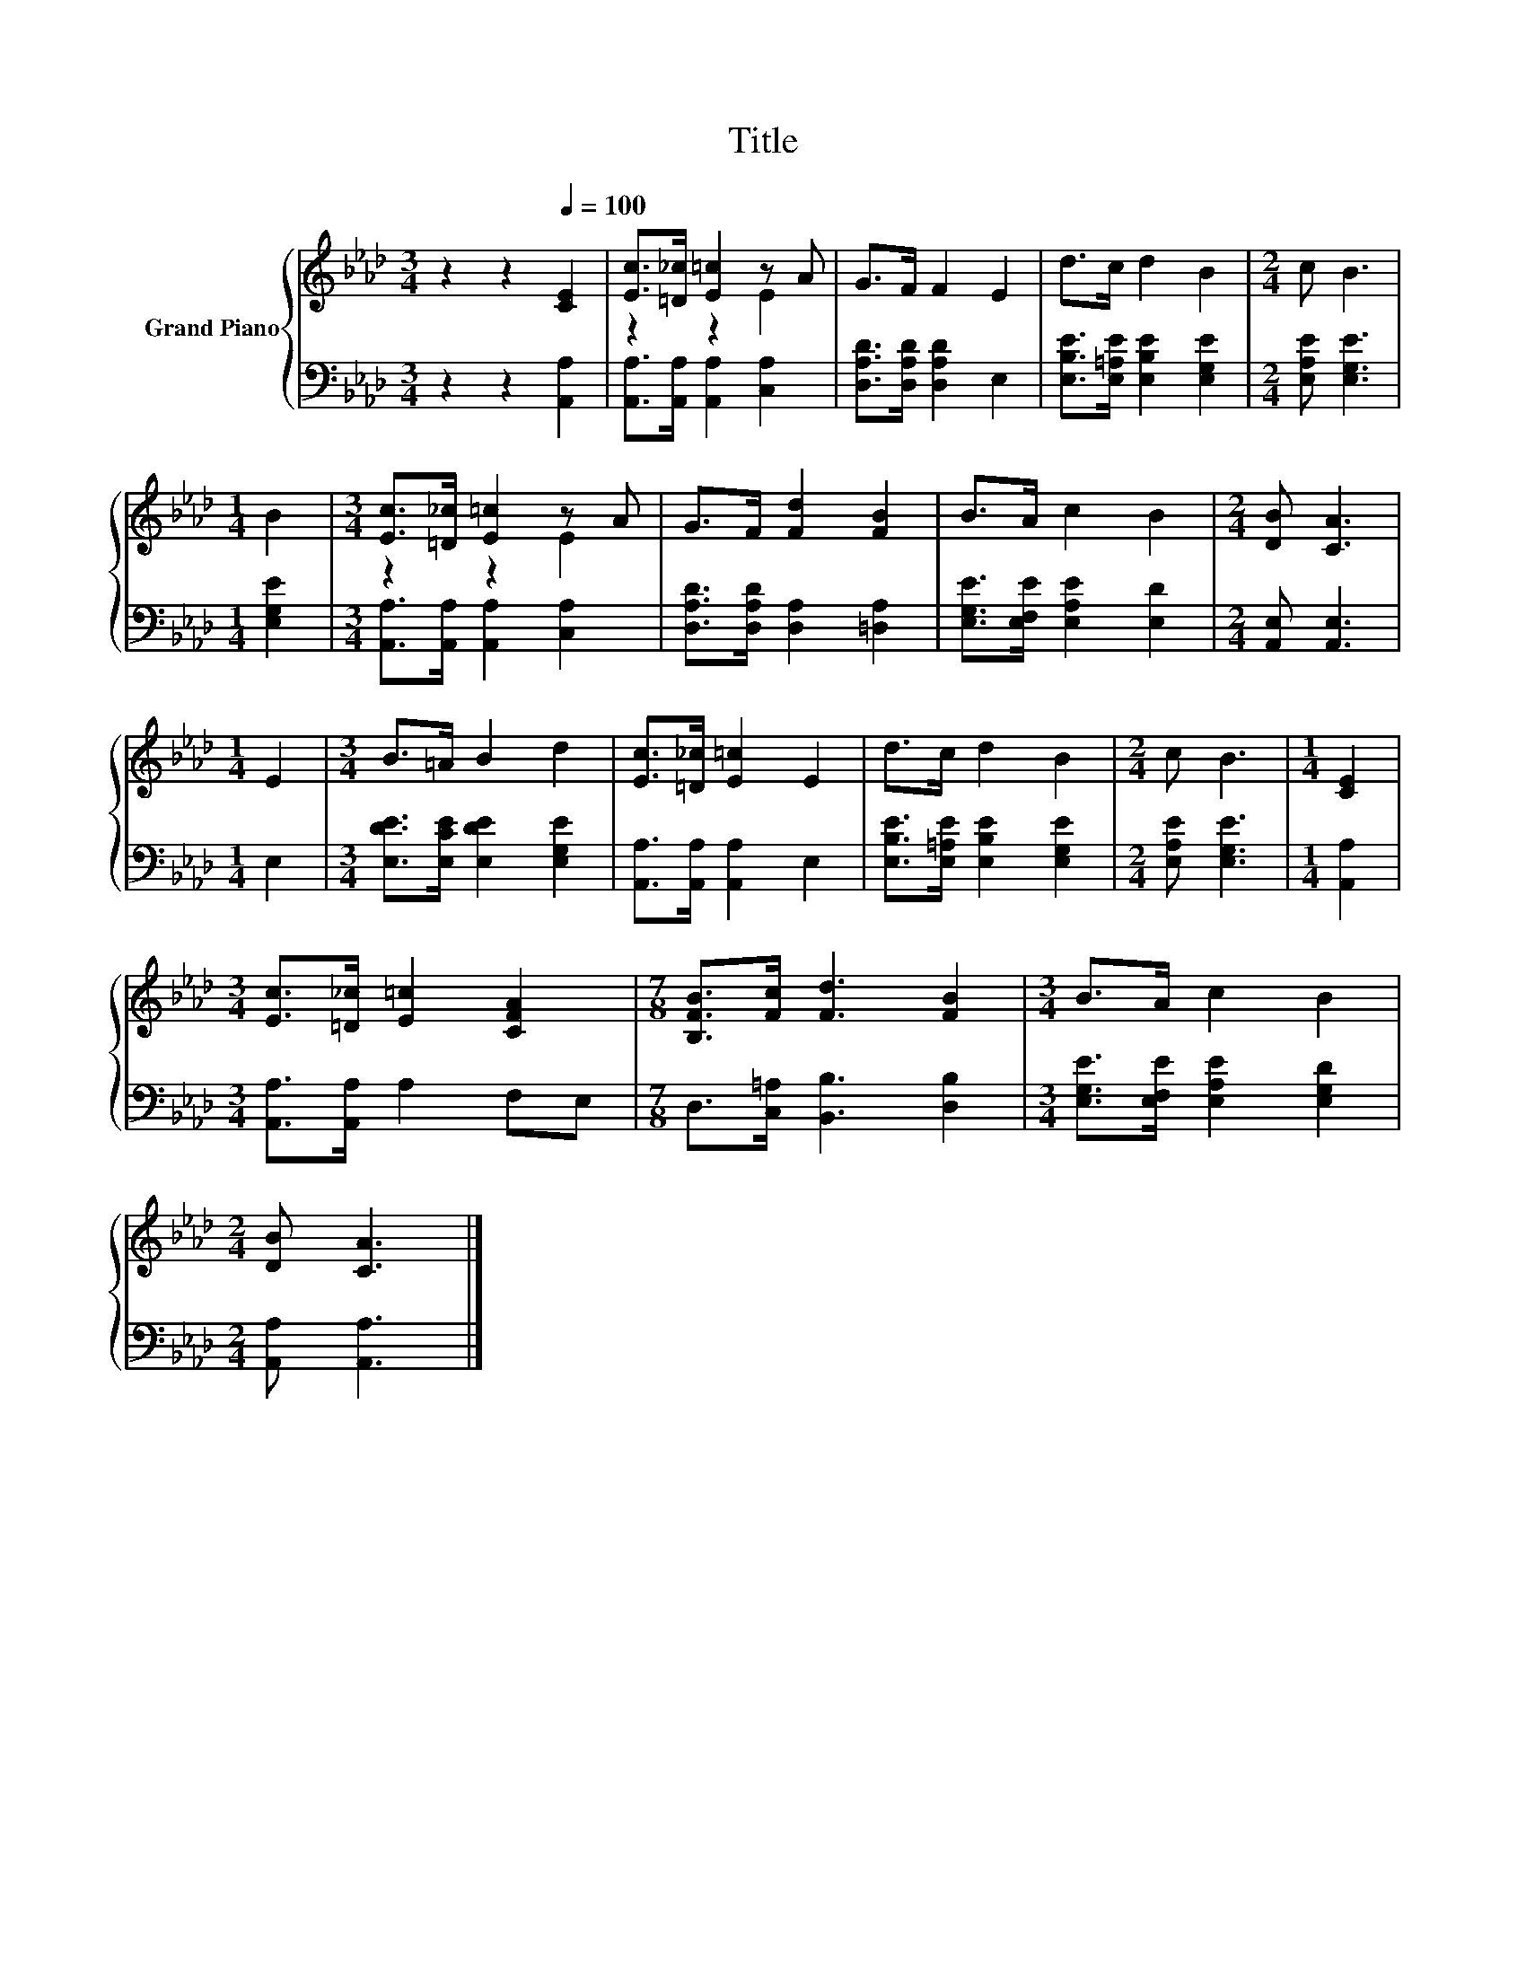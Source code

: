 X:1
T:Title
%%score { ( 1 3 ) | 2 }
L:1/8
M:3/4
K:Ab
V:1 treble nm="Grand Piano"
V:3 treble 
V:2 bass 
V:1
 z2 z2[Q:1/4=100] [CE]2 | [Ec]>[=D_c] [E=c]2 z A | G>F F2 E2 | d>c d2 B2 |[M:2/4] c B3 | %5
[M:1/4] B2 |[M:3/4] [Ec]>[=D_c] [E=c]2 z A | G>F [Fd]2 [FB]2 | B>A c2 B2 |[M:2/4] [DB] [CA]3 | %10
[M:1/4] E2 |[M:3/4] B>=A B2 d2 | [Ec]>[=D_c] [E=c]2 E2 | d>c d2 B2 |[M:2/4] c B3 |[M:1/4] [CE]2 | %16
[M:3/4] [Ec]>[=D_c] [E=c]2 [CFA]2 |[M:7/8] [B,FB]>[Fc] [Fd]3 [FB]2 |[M:3/4] B>A c2 B2 | %19
[M:2/4] [DB] [CA]3 |] %20
V:2
 z2 z2 [A,,A,]2 | [A,,A,]>[A,,A,] [A,,A,]2 [C,A,]2 | [D,A,D]>[D,A,D] [D,A,D]2 E,2 | %3
 [E,B,E]>[E,=A,E] [E,B,E]2 [E,G,E]2 |[M:2/4] [E,A,E] [E,G,E]3 |[M:1/4] [E,G,E]2 | %6
[M:3/4] [A,,A,]>[A,,A,] [A,,A,]2 [C,A,]2 | [D,A,D]>[D,A,D] [D,A,]2 [=D,A,]2 | %8
 [E,G,E]>[E,F,E] [E,A,E]2 [E,D]2 |[M:2/4] [A,,E,] [A,,E,]3 |[M:1/4] E,2 | %11
[M:3/4] [E,DE]>[E,CE] [E,DE]2 [E,G,E]2 | [A,,A,]>[A,,A,] [A,,A,]2 E,2 | %13
 [E,B,E]>[E,=A,E] [E,B,E]2 [E,G,E]2 |[M:2/4] [E,A,E] [E,G,E]3 |[M:1/4] [A,,A,]2 | %16
[M:3/4] [A,,A,]>[A,,A,] A,2 F,E, |[M:7/8] D,>[C,=A,] [B,,B,]3 [D,B,]2 | %18
[M:3/4] [E,G,E]>[E,F,E] [E,A,E]2 [E,G,D]2 |[M:2/4] [A,,A,] [A,,A,]3 |] %20
V:3
 x6 | z2 z2 E2 | x6 | x6 |[M:2/4] x4 |[M:1/4] x2 |[M:3/4] z2 z2 E2 | x6 | x6 |[M:2/4] x4 | %10
[M:1/4] x2 |[M:3/4] x6 | x6 | x6 |[M:2/4] x4 |[M:1/4] x2 |[M:3/4] x6 |[M:7/8] x7 |[M:3/4] x6 | %19
[M:2/4] x4 |] %20

